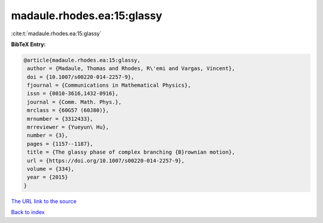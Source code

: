 madaule.rhodes.ea:15:glassy
===========================

:cite:t:`madaule.rhodes.ea:15:glassy`

**BibTeX Entry:**

.. code-block:: bibtex

   @article{madaule.rhodes.ea:15:glassy,
    author = {Madaule, Thomas and Rhodes, R\'emi and Vargas, Vincent},
    doi = {10.1007/s00220-014-2257-9},
    fjournal = {Communications in Mathematical Physics},
    issn = {0010-3616,1432-0916},
    journal = {Comm. Math. Phys.},
    mrclass = {60G57 (60J80)},
    mrnumber = {3312433},
    mrreviewer = {Yueyun\ Hu},
    number = {3},
    pages = {1157--1187},
    title = {The glassy phase of complex branching {B}rownian motion},
    url = {https://doi.org/10.1007/s00220-014-2257-9},
    volume = {334},
    year = {2015}
   }

`The URL link to the source <ttps://doi.org/10.1007/s00220-014-2257-9}>`__


`Back to index <../By-Cite-Keys.html>`__
